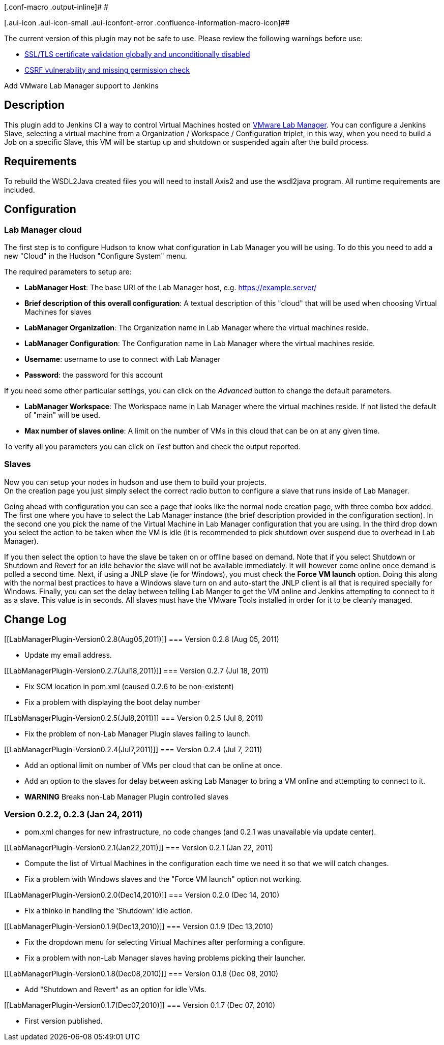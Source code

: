 [.conf-macro .output-inline]# #

[.aui-icon .aui-icon-small .aui-iconfont-error .confluence-information-macro-icon]##

The current version of this plugin may not be safe to use. Please review
the following warnings before use:

* https://jenkins.io/security/advisory/2019-08-07/#SECURITY-1376[SSL/TLS
certificate validation globally and unconditionally disabled]
* https://jenkins.io/security/advisory/2019-04-03/#SECURITY-979[CSRF
vulnerability and missing permission check]

Add VMware Lab Manager support to Jenkins

[[LabManagerPlugin-Description]]
== Description

This plugin add to Jenkins CI a way to control Virtual Machines hosted
on http://www.vmware.com/products/labmanager/[VMware Lab Manager]. You
can configure a Jenkins Slave, selecting a virtual machine from a
Organization / Workspace / Configuration triplet, in this way, when you
need to build a Job on a specific Slave, this VM will be startup up and
shutdown or suspended again after the build process.

[[LabManagerPlugin-Requirements]]
== Requirements

To rebuild the WSDL2Java created files you will need to install Axis2
and use the wsdl2java program. All runtime requirements are included.

[[LabManagerPlugin-Configuration]]
== Configuration

[[LabManagerPlugin-LabManagercloud]]
=== Lab Manager cloud

The first step is to configure Hudson to know what configuration in Lab
Manager you will be using. To do this you need to add a new "Cloud" in
the Hudson "Configure System" menu.

The required parameters to setup are:

* *LabManager Host*: The base URI of the Lab Manager host, e.g.
https://example.server/
* *Brief description of this overall configuration*: A textual
description of this "cloud" that will be used when choosing Virtual
Machines for slaves
* *LabManager Organization*: The Organization name in Lab Manager where
the virtual machines reside.
* *LabManager Configuration*: The Configuration name in Lab Manager
where the virtual machines reside.
* *Username*: username to use to connect with Lab Manager
* *Password*: the password for this account

If you need some other particular settings, you can click on the
_Advanced_ button to change the default parameters.

* *LabManager Workspace*: The Workspace name in Lab Manager where the
virtual machines reside. If not listed the default of "main" will be
used.
* *Max number of slaves online*: A limit on the number of VMs in this
cloud that can be on at any given time.

To verify all you parameters you can click on _Test_ button and check
the output reported.

[[LabManagerPlugin-Slaves]]
=== Slaves

Now you can setup your nodes in hudson and use them to build your
projects. +
On the creation page you just simply select the correct radio button to
configure a slave that runs inside of Lab Manager.

Going ahead with configuration you can see a page that looks like the
normal node creation page, with three combo box added. The first one
where you have to select the Lab Manager instance (the brief description
provided in the configuration section). In the second one you pick the
name of the Virtual Machine in Lab Manager configuration that you are
using. In the third drop down you select the action to be taken when the
VM is idle (it is recommended to pick shutdown over suspend due to
overhead in Lab Manager).

If you then select the option to have the slave be taken on or offline
based on demand. Note that if you select Shutdown or Shutdown and Revert
for an idle behavior the slave will not be available immediately. It
will however come online once demand is polled a second time. Next, if
using a JNLP slave (ie for Windows), you must check the *Force VM
launch* option. Doing this along with the normal best practices to have
a Windows slave turn on and auto-start the JNLP client is all that is
required specially for Windows. Finally, you can set the delay between
telling Lab Manger to get the VM online and Jenkins attempting to
connect to it as a slave. This value is in seconds. All slaves must have
the VMware Tools installed in order for it to be cleanly managed.

[[LabManagerPlugin-ChangeLog]]
== Change Log

[[LabManagerPlugin-Version0.2.8(Aug05,2011)]]
=== Version 0.2.8 (Aug 05, 2011)

* Update my email address.

[[LabManagerPlugin-Version0.2.7(Jul18,2011)]]
=== Version 0.2.7 (Jul 18, 2011)

* Fix SCM location in pom.xml (caused 0.2.6 to be non-existent)
* Fix a problem with displaying the boot delay number

[[LabManagerPlugin-Version0.2.5(Jul8,2011)]]
=== Version 0.2.5 (Jul 8, 2011)

* Fix the problem of non-Lab Manager Plugin slaves failing to launch.

[[LabManagerPlugin-Version0.2.4(Jul7,2011)]]
=== Version 0.2.4 (Jul 7, 2011)

* Add an optional limit on number of VMs per cloud that can be online at
once.
* Add an option to the slaves for delay between asking Lab Manager to
bring a VM online and attempting to connect to it.
* *WARNING* Breaks non-Lab Manager Plugin controlled slaves

[[LabManagerPlugin-Version0.2.2,0.2.3(Jan24,2011)]]
=== Version 0.2.2, 0.2.3 (Jan 24, 2011)

* pom.xml changes for new infrastructure, no code changes (and 0.2.1 was
unavailable via update center).

[[LabManagerPlugin-Version0.2.1(Jan22,2011)]]
=== Version 0.2.1 (Jan 22, 2011)

* Compute the list of Virtual Machines in the configuration each time we
need it so that we will catch changes.
* Fix a problem with Windows slaves and the "Force VM launch" option not
working.

[[LabManagerPlugin-Version0.2.0(Dec14,2010)]]
=== Version 0.2.0 (Dec 14, 2010)

* Fix a thinko in handling the 'Shutdown' idle action.

[[LabManagerPlugin-Version0.1.9(Dec13,2010)]]
=== Version 0.1.9 (Dec 13,2010)

* Fix the dropdown menu for selecting Virtual Machines after performing
a configure.
* Fix a problem with non-Lab Manager slaves having problems picking
their launcher.

[[LabManagerPlugin-Version0.1.8(Dec08,2010)]]
=== Version 0.1.8 (Dec 08, 2010)

* Add "Shutdown and Revert" as an option for idle VMs.

[[LabManagerPlugin-Version0.1.7(Dec07,2010)]]
=== Version 0.1.7 (Dec 07, 2010)

* First version published.
